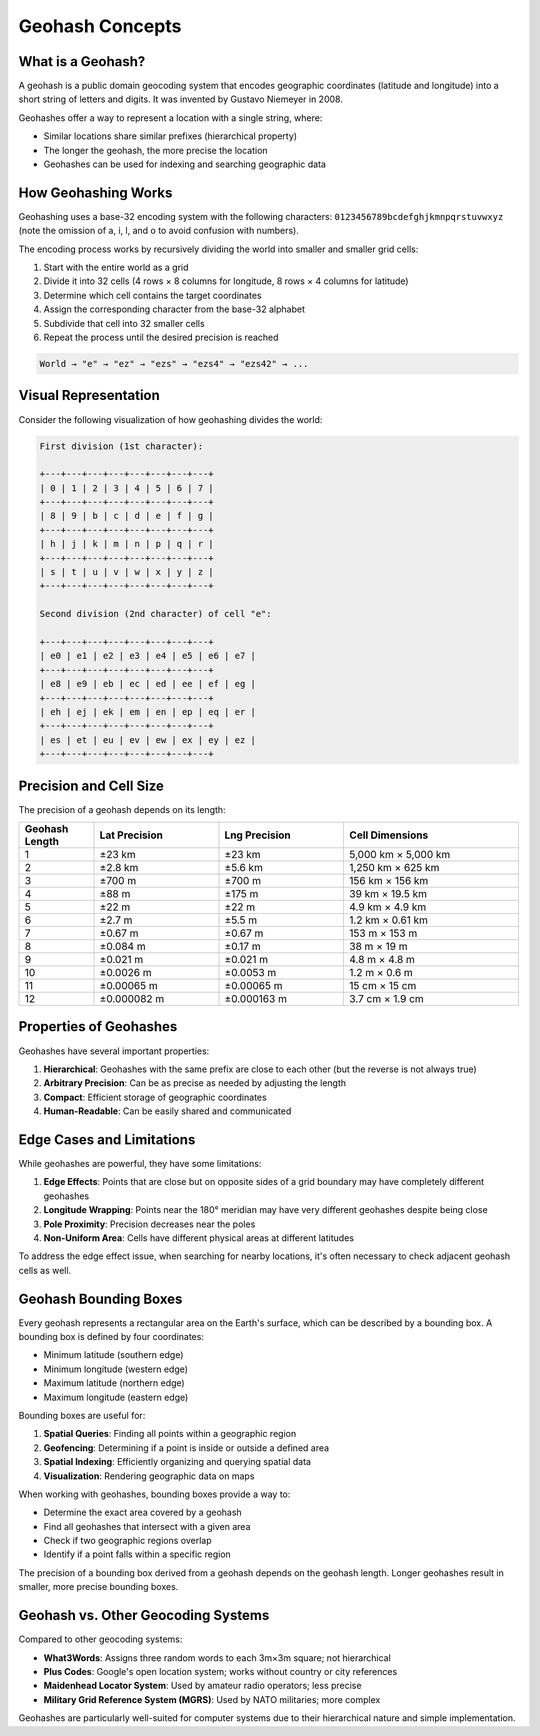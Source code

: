 Geohash Concepts
===============

What is a Geohash?
-----------------

A geohash is a public domain geocoding system that encodes geographic coordinates (latitude and longitude) into a short string of letters and digits. It was invented by Gustavo Niemeyer in 2008.

Geohashes offer a way to represent a location with a single string, where:

- Similar locations share similar prefixes (hierarchical property)
- The longer the geohash, the more precise the location
- Geohashes can be used for indexing and searching geographic data

How Geohashing Works
-------------------

Geohashing uses a base-32 encoding system with the following characters:
``0123456789bcdefghjkmnpqrstuvwxyz`` (note the omission of a, i, l, and o to avoid confusion with numbers).

The encoding process works by recursively dividing the world into smaller and smaller grid cells:

1. Start with the entire world as a grid
2. Divide it into 32 cells (4 rows × 8 columns for longitude, 8 rows × 4 columns for latitude)
3. Determine which cell contains the target coordinates
4. Assign the corresponding character from the base-32 alphabet
5. Subdivide that cell into 32 smaller cells
6. Repeat the process until the desired precision is reached

.. code-block:: none

    World → "e" → "ez" → "ezs" → "ezs4" → "ezs42" → ...

Visual Representation
--------------------

Consider the following visualization of how geohashing divides the world:

.. code-block:: none

    First division (1st character):
    
    +---+---+---+---+---+---+---+---+
    | 0 | 1 | 2 | 3 | 4 | 5 | 6 | 7 |
    +---+---+---+---+---+---+---+---+
    | 8 | 9 | b | c | d | e | f | g |
    +---+---+---+---+---+---+---+---+
    | h | j | k | m | n | p | q | r |
    +---+---+---+---+---+---+---+---+
    | s | t | u | v | w | x | y | z |
    +---+---+---+---+---+---+---+---+
    
    Second division (2nd character) of cell "e":
    
    +---+---+---+---+---+---+---+---+
    | e0 | e1 | e2 | e3 | e4 | e5 | e6 | e7 |
    +---+---+---+---+---+---+---+---+
    | e8 | e9 | eb | ec | ed | ee | ef | eg |
    +---+---+---+---+---+---+---+---+
    | eh | ej | ek | em | en | ep | eq | er |
    +---+---+---+---+---+---+---+---+
    | es | et | eu | ev | ew | ex | ey | ez |
    +---+---+---+---+---+---+---+---+

Precision and Cell Size
----------------------

The precision of a geohash depends on its length:

.. list-table::
   :header-rows: 1
   :widths: 15 25 25 35

   * - Geohash Length
     - Lat Precision
     - Lng Precision
     - Cell Dimensions
   * - 1
     - ±23 km
     - ±23 km
     - 5,000 km × 5,000 km
   * - 2
     - ±2.8 km
     - ±5.6 km
     - 1,250 km × 625 km
   * - 3
     - ±700 m
     - ±700 m
     - 156 km × 156 km
   * - 4
     - ±88 m
     - ±175 m
     - 39 km × 19.5 km
   * - 5
     - ±22 m
     - ±22 m
     - 4.9 km × 4.9 km
   * - 6
     - ±2.7 m
     - ±5.5 m
     - 1.2 km × 0.61 km
   * - 7
     - ±0.67 m
     - ±0.67 m
     - 153 m × 153 m
   * - 8
     - ±0.084 m
     - ±0.17 m
     - 38 m × 19 m
   * - 9
     - ±0.021 m
     - ±0.021 m
     - 4.8 m × 4.8 m
   * - 10
     - ±0.0026 m
     - ±0.0053 m
     - 1.2 m × 0.6 m
   * - 11
     - ±0.00065 m
     - ±0.00065 m
     - 15 cm × 15 cm
   * - 12
     - ±0.000082 m
     - ±0.000163 m
     - 3.7 cm × 1.9 cm

Properties of Geohashes
----------------------

Geohashes have several important properties:

1. **Hierarchical**: Geohashes with the same prefix are close to each other (but the reverse is not always true)
2. **Arbitrary Precision**: Can be as precise as needed by adjusting the length
3. **Compact**: Efficient storage of geographic coordinates
4. **Human-Readable**: Can be easily shared and communicated

Edge Cases and Limitations
-------------------------

While geohashes are powerful, they have some limitations:

1. **Edge Effects**: Points that are close but on opposite sides of a grid boundary may have completely different geohashes
2. **Longitude Wrapping**: Points near the 180° meridian may have very different geohashes despite being close
3. **Pole Proximity**: Precision decreases near the poles
4. **Non-Uniform Area**: Cells have different physical areas at different latitudes

To address the edge effect issue, when searching for nearby locations, it's often necessary to check adjacent geohash cells as well.

Geohash Bounding Boxes
---------------------

Every geohash represents a rectangular area on the Earth's surface, which can be described by a bounding box. A bounding box is defined by four coordinates:

- Minimum latitude (southern edge)
- Minimum longitude (western edge)
- Maximum latitude (northern edge)
- Maximum longitude (eastern edge)

Bounding boxes are useful for:

1. **Spatial Queries**: Finding all points within a geographic region
2. **Geofencing**: Determining if a point is inside or outside a defined area
3. **Spatial Indexing**: Efficiently organizing and querying spatial data
4. **Visualization**: Rendering geographic data on maps

When working with geohashes, bounding boxes provide a way to:

- Determine the exact area covered by a geohash
- Find all geohashes that intersect with a given area
- Check if two geographic regions overlap
- Identify if a point falls within a specific region

The precision of a bounding box derived from a geohash depends on the geohash length. Longer geohashes result in smaller, more precise bounding boxes.

Geohash vs. Other Geocoding Systems
----------------------------------

Compared to other geocoding systems:

- **What3Words**: Assigns three random words to each 3m×3m square; not hierarchical
- **Plus Codes**: Google's open location system; works without country or city references
- **Maidenhead Locator System**: Used by amateur radio operators; less precise
- **Military Grid Reference System (MGRS)**: Used by NATO militaries; more complex

Geohashes are particularly well-suited for computer systems due to their hierarchical nature and simple implementation. 